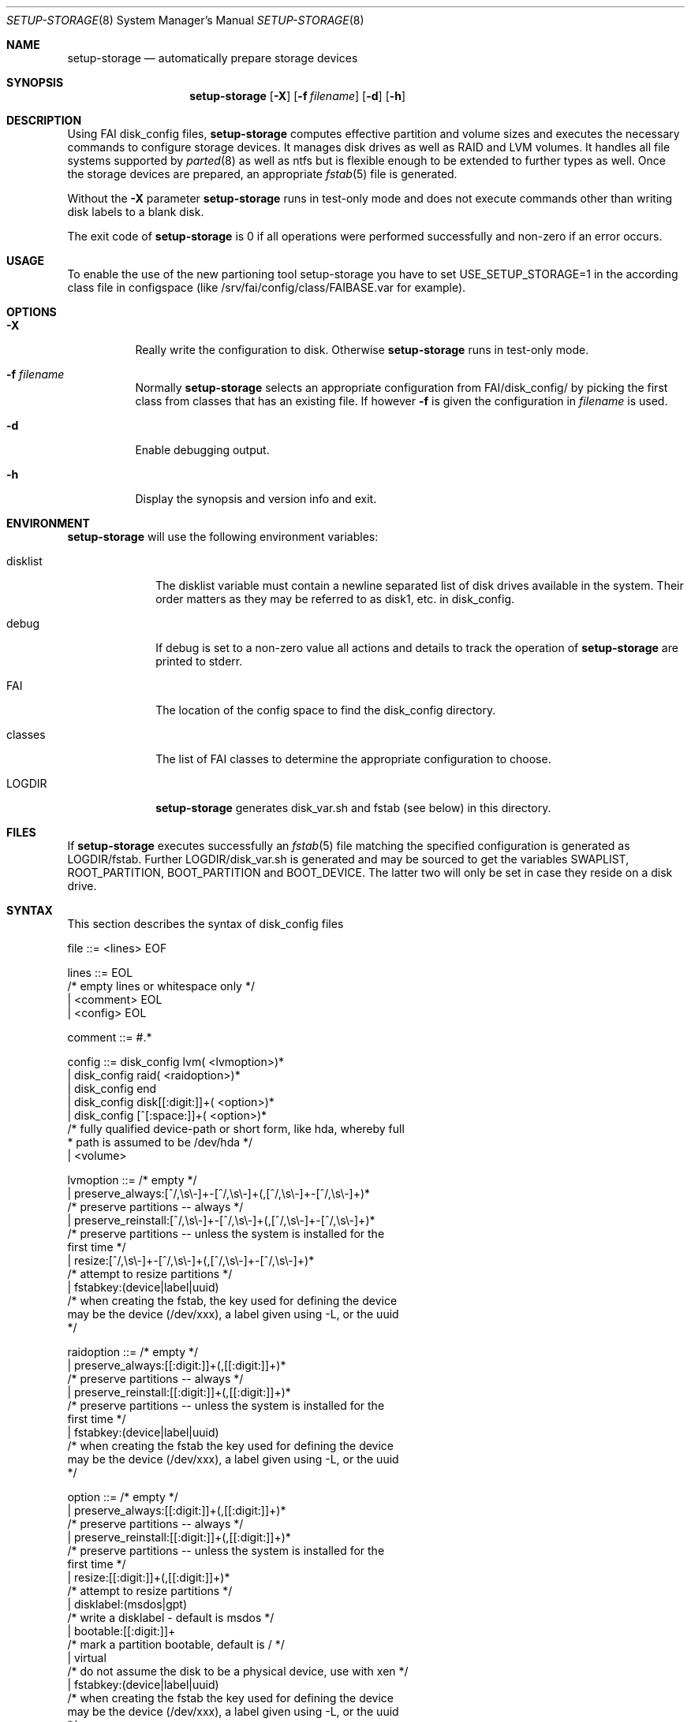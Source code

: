 .\"                                      Hey, EMACS: -*- nroff -*-
.\" .TH setup-storage 8 "05 september 2008" "FAI 3.2.9"
.\" Please adjust this date whenever revising the manpage.
.\"
.\" Some roff macros, for reference:
.\" .nh        disable hyphenation
.\" .hy        enable hyphenation
.\" .ad l      left justify
.\" .ad b      justify to both left and right margins
.\" .nf        disable filling
.\" .fi        enable filling
.\" .br        insert line break
.\" .sp <n>    insert n+1 empty lines
.\" for manpage-specific macros, see man(7)
.Dd September 5, 2008
.Dt SETUP-STORAGE 8 SMM
.Os Debian/GNU Linux
.Sh NAME
.Nm setup-storage
.Nd automatically prepare storage devices
.Sh SYNOPSIS
.Nm
.Op Fl X
.Op Fl f Ar filename
.Op Fl d
.Op Fl h
.Sh DESCRIPTION
Using FAI disk_config files,
.Nm
computes effective partition and volume sizes and executes the necessary
commands to configure storage devices. It manages disk drives as well as RAID
and LVM volumes. It handles all file systems supported by
.Xr parted 8
as well as ntfs but is flexible enough to be extended to further types as well.
Once the storage devices are prepared, an appropriate
.Xr fstab 5
file is generated.
.Pp
Without the
.Fl X
parameter
.Nm
runs in test-only mode and does not execute commands other than writing disk
labels to a blank disk.
.Pp
The exit code of
.Nm
is 0 if all operations were performed successfully and non-zero if an error
occurs.
.Sh USAGE
To enable the use of the new partioning tool setup-storage you have to
set USE_SETUP_STORAGE=1 in the according class file in configspace (like
/srv/fai/config/class/FAIBASE.var for example).
.Sh OPTIONS
.Bl -tag -width Ds
.Pp
.It Fl X
Really write the configuration to disk. Otherwise
.Nm
runs in test-only mode.
.Pp
.It Fl f Ar filename
Normally
.Nm
selects an appropriate configuration from
.Sm off
.Ev FAI
/disk_config/
.Sm on
by picking the first class from
.Ev classes
that has an existing file.
If however
.Fl f
is given the configuration in
.Ar filename
is used.
.Pp
.It Fl d
Enable debugging output.
.Pp
.It Fl h
Display the synopsis and version info and exit.
.El
.Sh ENVIRONMENT
.Nm
will use the following environment variables:
.Bl -tag -width "disklist"
.It Ev disklist
The
.Ev disklist
variable must contain a newline separated list of disk drives available in the
system. Their order matters as they may be referred to as disk1, etc. in
disk_config.
.It Ev debug
If
.Ev debug
is set to a non-zero value all actions and details to track the operation of
.Nm
are printed to stderr.
.It Ev FAI
The location of the config space to find the disk_config directory.
.It Ev classes
The list of FAI classes to determine the appropriate configuration to choose.
.It Ev LOGDIR
.Nm
generates disk_var.sh and fstab (see below) in this directory.
.El
.Sh FILES
If
.Nm
executes successfully an
.Xr fstab 5
file matching the specified configuration is generated as
.Sm off
.Ev LOGDIR
/fstab.
.Sm on
Further
.Sm off
.Ev LOGDIR
/disk_var.sh
.Sm on
is generated and may be sourced to get the variables
.Ev SWAPLIST, ROOT_PARTITION, BOOT_PARTITION
and
.Ev BOOT_DEVICE.
The latter two will only be set in case they
reside on a disk drive.
.Sh SYNTAX
This section describes the syntax of disk_config files
.Pp
.Bd -literal
file ::= <lines> EOF
.Ed
.Pp
.Bd -literal
lines ::= EOL 
          /* empty lines or whitespace only */
          | <comment> EOL 
          | <config> EOL 
.Ed
.Pp
.Bd -literal
comment ::= #.* 
.Ed
.Pp
.Bd -literal
config ::= disk_config lvm( <lvmoption>)* 
           | disk_config raid( <raidoption>)*
           | disk_config end 
           | disk_config disk[[:digit:]]+( <option>)*
           | disk_config [^[:space:]]+( <option>)*
           /* fully qualified device-path or short form, like hda, whereby full
            * path is assumed to be /dev/hda */
           | <volume>
.Ed
.Pp
.Bd -literal
lvmoption ::= /* empty */
           | preserve_always:[^/,\\s\\-]+-[^/,\\s\\-]+(,[^/,\\s\\-]+-[^/,\\s\\-]+)*
           /* preserve partitions -- always */
           | preserve_reinstall:[^/,\\s\\-]+-[^/,\\s\\-]+(,[^/,\\s\\-]+-[^/,\\s\\-]+)*
           /* preserve partitions -- unless the system is installed for the 
           first time */
           | resize:[^/,\\s\\-]+-[^/,\\s\\-]+(,[^/,\\s\\-]+-[^/,\\s\\-]+)*
           /* attempt to resize partitions */
           | fstabkey:(device|label|uuid)
           /* when creating the fstab, the key used for defining the device
           may be the device (/dev/xxx), a label given using -L, or the uuid
           */  
.Ed
.Pp
.Bd -literal
raidoption ::= /* empty */
           | preserve_always:[[:digit:]]+(,[[:digit:]]+)*
           /* preserve partitions -- always */
           | preserve_reinstall:[[:digit:]]+(,[[:digit:]]+)*
           /* preserve partitions -- unless the system is installed for the 
           first time */
           | fstabkey:(device|label|uuid)
           /* when creating the fstab the key used for defining the device
           may be the device (/dev/xxx), a label given using -L, or the uuid
           */  
.Ed
.Pp
.Bd -literal
option ::= /* empty */
           | preserve_always:[[:digit:]]+(,[[:digit:]]+)*
           /* preserve partitions -- always */
           | preserve_reinstall:[[:digit:]]+(,[[:digit:]]+)*
           /* preserve partitions -- unless the system is installed for the 
           first time */
           | resize:[[:digit:]]+(,[[:digit:]]+)*
           /* attempt to resize partitions */
           | disklabel:(msdos|gpt)
           /* write a disklabel - default is msdos */
           | bootable:[[:digit:]]+
           /* mark a partition bootable, default is / */
           | virtual
           /* do not assume the disk to be a physical device, use with xen */
           | fstabkey:(device|label|uuid)
           /* when creating the fstab the key used for defining the device
           may be the device (/dev/xxx), a label given using -L, or the uuid
           */  
.Ed
.Pp
.Bd -literal
volume ::= <type> <mountpoint> <size> <filesystem> <mount_options> <fs_options>
           | vg <name> <size>
           /* lvm vg */
.Ed
.Pp
.Bd -literal
type ::= primary
         /* for physical disks only */
         | logical
         /* for physical disks only */
         | raid[0156]
         /* raid level */
         | [^/[:space:]]+-[^/[:space:]]+
         /* lvm logical volume: vg name and lv name*/
.Ed
.Pp
.Bd -literal
mountpoint ::= -
               /* do not mount */
               | swap
               /* swap space */
               | /[^[:space:]]*(:encrypt)?
               /* fully qualified path; if :encrypt is given the partition
                * will be encrypted, the key is generated automatically */
.Ed
.Pp
.Bd -literal
name ::= [^/[:space:]]+
         /* lvm volume group name */
.Ed
.Pp
.Bd -literal
size ::= [[:digit:]]+[kMGTP%]?(-([[:digit:]]+[kMGTP%]?)?)?(:resize)?
         /* size in kilo, mega (default), giga, tera or petabytes or %,
          * possibly given as a range; physical
          * partitions or lvm logical volumes only; */
         | -[[:digit:]]+[kMGTP%]?(:resize)?
         /* size in kilo, mega (default), giga, tera or petabytes or %,
          * given as upper limit; physical partitions
          * or lvm logical volumes only */
         | [^,:[:space:]]+(:(spare|missing))*(,[^,:[:space:]]+(:(spare|missing))*)*
         /* devices and options for a raid or lvm vg */
.Ed
.Pp
.Bd -literal
mount_options ::= [^[:space:]]+
.Ed
.Pp
.Bd -literal
filesystem ::= -
               | swap
               | [^[:space:]]
               /* mkfs.xxx must exist */
.Ed
.Pp
.Bd -literal
fs_options ::= (createopts=".*"|tuneopts=".*")*
               /* options to append to mkfs.xxx and to the filesystem-specific
                * tuning tool */
.Ed
.Sh MIGRATION FROM SETUP_HARDDISKS
The major differences to the prior configuration syntax are:
.Bl -bullet -offset indent -compact
.It
The disk_config ... line allows for the keywords lvm and raid
.It
Options may need to be appended to the disk_config line
.It
The ";" is not used anymore, the options that were given there have now been split up
.Bl -dash -offset indent -compact
.It
The filesystem is now an explicit parameter; note that the order of
filesystem/mount-options is the same /etc/fstab as opposed to the previous
format of disk_config.
.It
Any options to mkfs.xxx may be given using createopts="".
.It
The "preserveX" and "boot" options are one of the options now given on the
disk_config line, using preserve_reinstall or preserve_always and bootable.
preserve_always is equivalent to the previous preserveX option, whereas
preserve_reinstall preserves the partition unless "initial" is given as one of
the FAI_FLAGS.
.El
.It
Support for LVM and RAID is completely new
.It
Resizing partitions and filesystems is supported
.El
.Sh EXAMPLES
Simple configuration of /dev/hda
.Bd -literal -offset indent -compact
disk_config hda   preserve_always:6,7   disklabel:msdos  bootable:3
primary /boot     20-100        ext3            rw
primary swap      1000     swap       sw
primary /         12000      ext3           rw        createopts="-b 2048"
logical /tmp      1000      ext3            rw,nosuid
logical /usr      5000      ext3          rw
logical /var      10%-      ext3               rw
logical /nobackup 0-        xfs                rw
.Ed
.Bl -bullet -compact
.It
Preserve the 6th and the 7th partition. The disklabel is msdos which is the default
for x86. Furthermore the 3rd partition is made bootable.
.It
Create a primary partition /dev/hda1 with a size between 20 and 100 MB and mount it
read-write as /boot; it is formatted using ext3 filesystem.
.It
/dev/hda2 will be a swap space of 1000 MB
.It
/dev/hda3 should be formatted using ext3 filesystem; when calling mkfs.ext3
the option "-b 2048" is appended.
.It
Create the logical partition /dev/hda5
.It
Make /dev/hda7 at least 10% of the disk size
.It
Use mkfs.xfs to format the partition 8
.El
.Pp
Create a softRAID
.Bd -literal -offset indent -compact
disk_config raid
raid1        /    sda1,sdd1  ext2        rw,errors=remount-ro
raid0        -    disk2.2,sdc1,sde1:spare:missing  ext2       default
.Ed
.Bl -bullet -compact
.It
Create a RAID-1 on /dev/sda1 and /dev/sdd1, format using mkfs.ext2 and mount
it as /
.It
Create a RAID-0 on the second partition of the second disk, /dev/sdc1, and
/dev/sde1 as a spare partition. The latter may be missing.
.El
.Pp
Simple LVM example
.Bd -literal -offset indent -compact
disk_config sda  bootable:1
primary /boot 500 ext3 rw
primary -       4096-   -       -
disk_config lvm
vg my_pv        sda2
my_pv-_swap     swap    2048    swap    sw
my_pv-_root     /       2048    ext3 rw
.Ed
.Sh SEE ALSO
This program is part of FAI (Fully Automatic Installation).
The FAI homepage is http://www.informatik.uni-koeln.de/fai.
.Pp
.Nm
is still beta-software being actively developed. Further documentation,
including coding related information, is maintained
in a wiki page at http://faiwiki.informatik.uni-koeln.de/index.php/Setup-storage.
.Sh AUTHOR
FAI is courtesy of Thomas Lange <lange@informatik.uni-koeln.de>. Michael
Tautschnig <mt@debian.org> contributed the initial version of
.Nm
to replace the previous setup-harddisks, with the help of Christian Kern.
